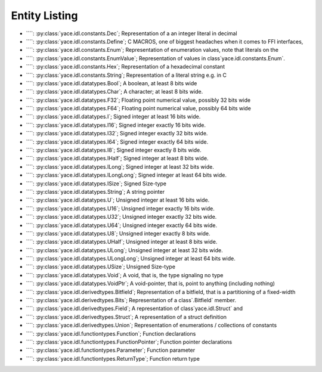 .. _sec-idl-list:

================
 Entity Listing
================


* ````: :py:class:`yace.idl.constants.Dec`; Representation of a an integer literal in decimal

* ````: :py:class:`yace.idl.constants.Define`; C MACROS, one of biggest headaches when it comes to FFI interfaces,

* ````: :py:class:`yace.idl.constants.Enum`; Representation of enumeration values, note that literals on the

* ````: :py:class:`yace.idl.constants.EnumValue`; Representation of values in class`yace.idl.constants.Enum`.

* ````: :py:class:`yace.idl.constants.Hex`; Representation of a hexadecimal constant

* ````: :py:class:`yace.idl.constants.String`; Representation of a literal string e.g. in C

* ````: :py:class:`yace.idl.datatypes.Bool`; A boolean, at least 8 bits wide

* ````: :py:class:`yace.idl.datatypes.Char`; A character; at least 8 bits wide.

* ````: :py:class:`yace.idl.datatypes.F32`; Floating point numerical value, possibly 32 bits wide

* ````: :py:class:`yace.idl.datatypes.F64`; Floating point numerical value, possibly 64 bits wide

* ````: :py:class:`yace.idl.datatypes.I`; Signed integer at least 16 bits wide.

* ````: :py:class:`yace.idl.datatypes.I16`; Signed integer exactly 16 bits wide.

* ````: :py:class:`yace.idl.datatypes.I32`; Signed integer exactly 32 bits wide.

* ````: :py:class:`yace.idl.datatypes.I64`; Signed integer exactly 64 bits wide.

* ````: :py:class:`yace.idl.datatypes.I8`; Signed integer exactly 8 bits wide.

* ````: :py:class:`yace.idl.datatypes.IHalf`; Signed integer at least 8 bits wide.

* ````: :py:class:`yace.idl.datatypes.ILong`; Signed integer at least 32 bits wide.

* ````: :py:class:`yace.idl.datatypes.ILongLong`; Signed integer at least 64 bits wide.

* ````: :py:class:`yace.idl.datatypes.ISize`; Signed Size-type

* ````: :py:class:`yace.idl.datatypes.String`; A string pointer

* ````: :py:class:`yace.idl.datatypes.U`; Unsigned integer at least 16 bits wide.

* ````: :py:class:`yace.idl.datatypes.U16`; Unsigned integer exactly 16 bits wide.

* ````: :py:class:`yace.idl.datatypes.U32`; Unsigned integer exactly 32 bits wide.

* ````: :py:class:`yace.idl.datatypes.U64`; Unsigned integer exactly 64 bits wide.

* ````: :py:class:`yace.idl.datatypes.U8`; Unsigned integer exactly 8 bits wide.

* ````: :py:class:`yace.idl.datatypes.UHalf`; Unsigned integer at least 8 bits wide.

* ````: :py:class:`yace.idl.datatypes.ULong`; Unsigned integer at least 32 bits wide.

* ````: :py:class:`yace.idl.datatypes.ULongLong`; Unsigned integer at least 64 bits wide.

* ````: :py:class:`yace.idl.datatypes.USize`; Unsigned Size-type

* ````: :py:class:`yace.idl.datatypes.Void`; A void, that is, the type signaling no type

* ````: :py:class:`yace.idl.datatypes.VoidPtr`; A void-pointer, that is, point to anything (including nothing)

* ````: :py:class:`yace.idl.derivedtypes.Bitfield`; Representation of a bitfield, that is a partitioning of a fixed-width

* ````: :py:class:`yace.idl.derivedtypes.Bits`; Representation of a class`.Bitfield` member.

* ````: :py:class:`yace.idl.derivedtypes.Field`; A representation of class`yace.idl.Struct` and

* ````: :py:class:`yace.idl.derivedtypes.Struct`; A representation of a struct definition

* ````: :py:class:`yace.idl.derivedtypes.Union`; Representation of enumerations / collections of constants

* ````: :py:class:`yace.idl.functiontypes.Function`; Function declarations

* ````: :py:class:`yace.idl.functiontypes.FunctionPointer`; Function pointer declarations

* ````: :py:class:`yace.idl.functiontypes.Parameter`; Function parameter

* ````: :py:class:`yace.idl.functiontypes.ReturnType`; Function return type

